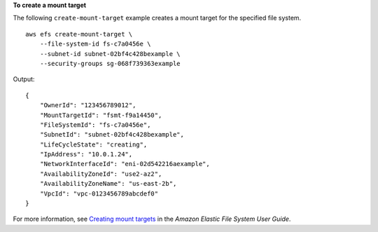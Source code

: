 **To create a mount target**

The following ``create-mount-target`` example creates a mount target for the specified file system. ::

    aws efs create-mount-target \
        --file-system-id fs-c7a0456e \
        --subnet-id subnet-02bf4c428bexample \
        --security-groups sg-068f739363example

Output::

    {
        "OwnerId": "123456789012",
        "MountTargetId": "fsmt-f9a14450",
        "FileSystemId": "fs-c7a0456e",
        "SubnetId": "subnet-02bf4c428bexample",
        "LifeCycleState": "creating",
        "IpAddress": "10.0.1.24",
        "NetworkInterfaceId": "eni-02d542216aexample",
        "AvailabilityZoneId": "use2-az2",
        "AvailabilityZoneName": "us-east-2b",
        "VpcId": "vpc-0123456789abcdef0"
    }

For more information, see `Creating mount targets <https://docs.aws.amazon.com/efs/latest/ug/accessing-fs.html>`__ in the *Amazon Elastic File System User Guide*.